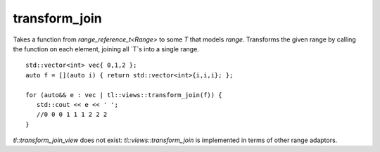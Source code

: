 transform_join
==============

Takes a function from `range_reference_t<Range>` to some `T` that models `range`. Transforms the given range by calling the function on each element, joining all `T`s into a single range.

::
   
   std::vector<int> vec{ 0,1,2 };
   auto f = [](auto i) { return std::vector<int>{i,i,i}; };

   for (auto&& e : vec | tl::views::transform_join(f)) {
      std::cout << e << ' ';
      //0 0 0 1 1 1 2 2 2
   }

`tl::transform_join_view` does not exist: `tl::views::transform_join` is implemented in terms of other range adaptors.

.. var:: constexpr inline auto tl::views::transform_join

    .. function:: template <class V, class F> constexpr auto operator()(V&& range, F f) const

        **Requires:** `viewable_range<V> && transformable_view<V, F> && (joinable_view<std::ranges::transform_view<std::views::all_t<V>, F>> || joinable_view<tl::cache_latest_view<std::ranges::transform_view<std::views::all_t<V>, F>>>)`

        The returned type has the following properties:

            Reference: `range_reference_t<range_reference_t<V>>`

            Category: At most bidirectional.

            Sized: Never.

            Common: When `V` is common and `range_reference_t<V>` is common.

            Const-iterable: Never.

            Borrowed: Never.

    .. function:: template <class V, class F> constexpr auto operator()(F f) const

        Partial application for piping, e.g. `ranges | tl::views::transform_join(func)`.